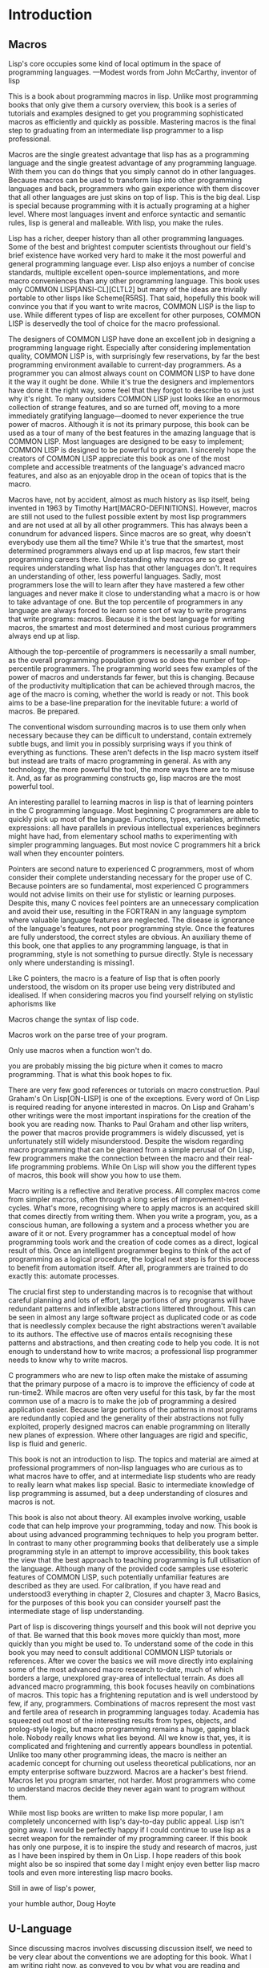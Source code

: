 * Introduction

** Macros
Lisp's core occupies some kind of local optimum in the space of
programming languages. —Modest words from John McCarthy, inventor of
lisp

This is a book about programming macros in lisp. Unlike most
programming books that only give them a cursory overview, this book is
a series of tutorials and examples designed to get you programming
sophisticated macros as efficiently and quickly as possible. Mastering
macros is the final step to graduating from an intermediate lisp
programmer to a lisp professional.

Macros are the single greatest advantage that lisp has as a
programming language and the single greatest advantage of any
programming language. With them you can do things that you simply
cannot do in other languages. Because macros can be used to transform
lisp into other programming languages and back, programmers who gain
experience with them discover that all other languages are just skins
on top of lisp. This is the big deal. Lisp is special because
programming with it is actually programing at a higher level. Where
most languages invent and enforce syntactic and semantic rules, lisp
is general and malleable. With lisp, you make the rules.

Lisp has a richer, deeper history than all other programming
languages. Some of the best and brightest computer scientists
throughout our field's brief existence have worked very hard to make
it the most powerful and general programming language ever. Lisp also
enjoys a number of concise standards, multiple excellent open-source
implementations, and more macro conveniences than any other
programming language. This book uses only COMMON LISP[ANSI-CL][CLTL2]
but many of the ideas are trivially portable to other lisps like
Scheme[R5RS]. That said, hopefully this book will convince you that if
you want to write macros, COMMON LISP is the lisp to use. While
different types of lisp are excellent for other purposes, COMMON LISP
is deservedly the tool of choice for the macro professional.

The designers of COMMON LISP have done an excellent job in designing a
programming language right. Especially after considering
implementation quality, COMMON LISP is, with surprisingly few
reservations, by far the best programming environment available to
current-day programmers. As a programmer you can almost always count
on COMMON LISP to have done it the way it ought be done. While it's
true the designers and implementors have done it the right way, some
feel that they forgot to describe to us just why it's right. To many
outsiders COMMON LISP just looks like an enormous collection of
strange features, and so are turned off, moving to a more immediately
gratifying language—doomed to never experience the true power of
macros. Although it is not its primary purpose, this book can be used
as a tour of many of the best features in the amazing language that is
COMMON LISP. Most languages are designed to be easy to implement;
COMMON LISP is designed to be powerful to program. I sincerely hope
the creators of COMMON LISP appreciate this book as one of the most
complete and accessible treatments of the language's advanced macro
features, and also as an enjoyable drop in the ocean of topics that is
the macro.

Macros have, not by accident, almost as much history as lisp itself,
being invented in 1963 by Timothy Hart[MACRO-DEFINITIONS]. However,
macros are still not used to the fullest possible extent by most lisp
programmers and are not used at all by all other programmers. This has
always been a conundrum for advanced lispers. Since macros are so
great, why doesn't everybody use them all the time? While it's true
that the smartest, most determined programmers always end up at lisp
macros, few start their programming careers there. Understanding why
macros are so great requires understanding what lisp has that other
languages don't. It requires an understanding of other, less powerful
languages. Sadly, most programmers lose the will to learn after they
have mastered a few other languages and never make it close to
understanding what a macro is or how to take advantage of one. But the
top percentile of programmers in any language are always forced to
learn some sort of way to write programs that write programs:
macros. Because it is the best language for writing macros, the
smartest and most determined and most curious programmers always end
up at lisp.

Although the top-percentile of programmers is necessarily a small
number, as the overall programming population grows so does the number
of top-percentile programmers. The programming world sees few examples
of the power of macros and understands far fewer, but this is
changing. Because of the productivity multiplication that can be
achieved through macros, the age of the macro is coming, whether the
world is ready or not. This book aims to be a base-line preparation
for the inevitable future: a world of macros. Be prepared.

The conventional wisdom surrounding macros is to use them only when
necessary because they can be difficult to understand, contain
extremely subtle bugs, and limit you in possibly surprising ways if
you think of everything as functions. These aren't defects in the lisp
macro system itself but instead are traits of macro programming in
general. As with any technology, the more powerful the tool, the more
ways there are to misuse it. And, as far as programming constructs go,
lisp macros are the most powerful tool.

An interesting parallel to learning macros in lisp is that of learning
pointers in the C programming language. Most beginning C programmers
are able to quickly pick up most of the language. Functions, types,
variables, arithmetic expressions: all have parallels in previous
intellectual experiences beginners might have had, from elementary
school maths to experimenting with simpler programming languages. But
most novice C programmers hit a brick wall when they encounter
pointers.

Pointers are second nature to experienced C programmers, most of whom
consider their complete understanding necessary for the proper use of
C. Because pointers are so fundamental, most experienced C programmers
would not advise limits on their use for stylistic or learning
purposes. Despite this, many C novices feel pointers are an
unnecessary complication and avoid their use, resulting in the FORTRAN
in any language symptom where valuable language features are
neglected. The disease is ignorance of the language's features, not
poor programming style. Once the features are fully understood, the
correct styles are obvious. An auxiliary theme of this book, one that
applies to any programming language, is that in programming, style is
not something to pursue directly. Style is necessary only where
understanding is missing1.

Like C pointers, the macro is a feature of lisp that is often poorly
understood, the wisdom on its proper use being very distributed and
idealised. If when considering macros you find yourself relying on
stylistic aphorisms like

Macros change the syntax of lisp code.

Macros work on the parse tree of your program.

Only use macros when a function won't do.

you are probably missing the big picture when it comes to macro
programming. That is what this book hopes to fix.

There are very few good references or tutorials on macro
construction. Paul Graham's On Lisp[ON-LISP] is one of the
exceptions. Every word of On Lisp is required reading for anyone
interested in macros. On Lisp and Graham's other writings were the
most important inspirations for the creation of the book you are
reading now. Thanks to Paul Graham and other lisp writers, the power
that macros provide programmers is widely discussed, yet is
unfortunately still widely misunderstood. Despite the wisdom regarding
macro programming that can be gleaned from a simple perusal of On
Lisp, few programmers make the connection between the macro and their
real-life programming problems. While On Lisp will show you the
different types of macros, this book will show you how to use them.

Macro writing is a reflective and iterative process. All complex
macros come from simpler macros, often through a long series of
improvement-test cycles. What's more, recognising where to apply
macros is an acquired skill that comes directly from writing
them. When you write a program, you, as a conscious human, are
following a system and a process whether you are aware of it or
not. Every programmer has a conceptual model of how programming tools
work and the creation of code comes as a direct, logical result of
this. Once an intelligent programmer begins to think of the act of
programming as a logical procedure, the logical next step is for this
process to benefit from automation itself. After all, programmers are
trained to do exactly this: automate processes.

The crucial first step to understanding macros is to recognise that
without careful planning and lots of effort, large portions of any
programs will have redundant patterns and inflexible abstractions
littered throughout. This can be seen in almost any large software
project as duplicated code or as code that is needlessly complex
because the right abstractions weren't available to its authors. The
effective use of macros entails recognising these patterns and
abstractions, and then creating code to help you code. It is not
enough to understand how to write macros; a professional lisp
programmer needs to know why to write macros.

C programmers who are new to lisp often make the mistake of assuming
that the primary purpose of a macro is to improve the efficiency of
code at run-time2. While macros are often very useful for this task,
by far the most common use of a macro is to make the job of
programming a desired application easier. Because large portions of
the patterns in most programs are redundantly copied and the
generality of their abstractions not fully exploited, properly
designed macros can enable programming on literally new planes of
expression. Where other languages are rigid and specific, lisp is
fluid and generic.

This book is not an introduction to lisp. The topics and material are
aimed at professional programmers of non-lisp languages who are
curious as to what macros have to offer, and at intermediate lisp
students who are ready to really learn what makes lisp special. Basic
to intermediate knowledge of lisp programming is assumed, but a deep
understanding of closures and macros is not.

This book is also not about theory. All examples involve working,
usable code that can help improve your programming, today and
now. This book is about using advanced programming techniques to help
you program better. In contrast to many other programming books that
deliberately use a simple programming style in an attempt to improve
accessibility, this book takes the view that the best approach to
teaching programming is full utilisation of the language. Although
many of the provided code samples use esoteric features of COMMON
LISP, such potentially unfamiliar features are described as they are
used. For calibration, if you have read and understood3 everything in
chapter 2, Closures and chapter 3, Macro Basics, for the purposes of
this book you can consider yourself past the intermediate stage of
lisp understanding.

Part of lisp is discovering things yourself and this book will not
deprive you of that. Be warned that this book moves more quickly than
most, more quickly than you might be used to. To understand some of
the code in this book you may need to consult additional COMMON LISP
tutorials or references. After we cover the basics we will move
directly into explaining some of the most advanced macro research
to-date, much of which borders a large, unexplored gray-area of
intellectual terrain. As does all advanced macro programming, this
book focuses heavily on combinations of macros. This topic has a
frightening reputation and is well understood by few, if any,
programmers. Combinations of macros represent the most vast and
fertile area of research in programming languages today. Academia has
squeezed out most of the interesting results from types, objects, and
prolog-style logic, but macro programming remains a huge, gaping black
hole. Nobody really knows what lies beyond. All we know is that, yes,
it is complicated and frightening and currently appears boundless in
potential. Unlike too many other programming ideas, the macro is
neither an academic concept for churning out useless theoretical
publications, nor an empty enterprise software buzzword. Macros are a
hacker's best friend. Macros let you program smarter, not harder. Most
programmers who come to understand macros decide they never again want
to program without them.

While most lisp books are written to make lisp more popular, I am
completely unconcerned with lisp's day-to-day public appeal. Lisp
isn't going away. I would be perfectly happy if I could continue to
use lisp as a secret weapon for the remainder of my programming
career. If this book has only one purpose, it is to inspire the study
and research of macros, just as I have been inspired by them in On
Lisp. I hope readers of this book might also be so inspired that some
day I might enjoy even better lisp macro tools and even more
interesting lisp macro books.

Still in awe of lisp's power,

your humble author,
Doug Hoyte

** U-Language

Since discussing macros involves discussing discussion itself, we need
to be very clear about the conventions we are adopting for this
book. What I am writing right now, as conveyed to you by what you are
reading and interpreting, is itself a system of expression worth
formalising and analysing.

Nobody has understood this better than Haskell Curry, the author of
Foundations Of Mathematical Logic[FOUNDATIONS]. Curry, because he was
not only trying to formalise ideas, but also the very expression of
ideas, found it necessary to abstract this concept of a communicative
language between writer and reader. He called it the U-Language.

Every investigation, including the present one, has to be communicated
from one person to another by means of language. It is expedient to
begin our study by calling attention to this obvious fact, by giving a
name to the language being used, and by being explicit about a few of
its features. We shall call the language being used the
U-Language. [...] There would be no point in calling attention to it,
if it were not for the fact that language is more intimately related
to our job than of most others.

Throughout this book we will introduce key new concepts or points that
otherwise deserve emphasis in this special font. When referencing
special forms, functions, macros, and other identifiers found in a
program, either presented or foreign, we will use this special font
(notice that some words have multiple meanings, for example lambda the
COMMON LISP macro versus lambda the concept; let the special form
versus a list that is a let form).

#+BEGIN_SRC lisp
(defun example-program-listing ()
  '(this is
     (a (program
          (listing)))))
#+END_SRC

In this book new pieces of code are introduced in the form of program
listings. Code that is designed for re-use, or for an example of
proper implementation, is presented as in the definition of our
function example-program-listing. But sometimes we wish to demonstrate
the use of a bit of code or just want to discuss properties of some
expressions without departing the flow of the written text4. In those
cases, the code, or example uses of the code, will appear like so:

#+BEGIN_SRC 
(this is
  (demonstration code))
#+END_SRC

Much writing that teaches programming makes heavy use of isolated,
contrived examples to illustrate a point but forgets to tie it in with
reality. This book's examples try to be as minimal and direct as
possible in order to illustrate the big-picture programming ideas
currently being explained. Some writing tries to hide being boring by
using cute, quirky identifier names or skin-deep analogies in its
examples. Our examples serve only to illustrate ideas. That said,
above all this book tries not to take itself (or anything) too
seriously. There is humour here, the difference is that you need to
look for it.

Because of lisp's interactive nature, the results of evaluating a
simple expression can often convey more than the equivalent quantity
of U-Language. In such cases, this is how we will show the output from
a COMMON LISP Read Evaluate Print Loop (called the REPL):

#+BEGIN_SRC lisp
* (this is
    (the expression
      (to evaluate)))

THIS-IS-THE-RESULT
#+END_SRC

Notice how the text we enter is in lower-case but the text returned
from lisp is in upper-case. This is a feature of COMMON LISP that
allows us to easily scan a REPL print-out and know which expressions
we entered versus which were printed out by lisp. More precisely, this
feature lets us quickly scan any lisp form that contains symbols—in
any file or on any screen—and instantly know whether it has yet been
processed by the lisp reader. Also notice that the asterisk character
(*) represents a prompt. This character is ideal because it can't be
confused with a balanced character and because of its high pixel count
that makes it stand out clearly when scanning a REPL session.

Writing complicated lisp macros is an iterative process. Nobody sits
down and hammers out a page-long macro in the cavalier style common to
programs in other languages. This is partly because lisp code contains
much more information per page than most other languages and also
partly because lisp technique encourages programmers to grow their
programs: refining them in a series of enhancements dictated by the
needs of the application.

This book distinguishes types of lisp, like COMMON LISP and Scheme,
from the more abstract notion of lisp the building material. Another
important distinction is made between lisp programming languages and
non-lisp programming languages. Sometimes we need to talk about
non-lisp languages and, to make as few enemies as possible, would like
to avoid picking on any language in particular. To do so, we resort to
the following unusual definition:

A language without lisp macros is a Blub.

The U-language word Blub comes from an essay by Paul Graham, Beating
the Averages[BEATING-AVGS], where Blub is a hypothetical language used
to highlight the fact that lisp is not like other languages: lisp is
different. Blub is characterised by infix syntax, annoying type
systems, and crippled object systems but its only unifying trait is
its lack of lisp macros. Blub terminology is useful to us because
sometimes the easiest way to understand an advanced macro technique is
to consider why the technique is impossible in Blub. The purpose of
Blub terminology is not to poke fun at non-lisp languages5.

#+BEGIN_SRC lisp
;; ITERATIVE-PROCESS-EXAMPLE
(defun example-function% () ; first try
  t)

(defun example-function%% () ; second try
  t)

(defun example-function () ; got it!
  t)
#+END_SRC

In order to illustrate the iterative process of macro creation, this
book adopts the convention where the percent (%) character is appended
to the names of functions and macros whose definitions are incomplete
or are yet to be improved upon in some other way. Multiple revisions
can result in multiple % characters on the end of a name before we
settle on the final version with no % characters.

Macros are described in Curry's terminology as meta-programming. A
meta-program is a program with the sole purpose of enabling a
programmer to better write programs. Although meta-programming is
adopted to various extents in all programming languages, no language
adopts it as completely as lisp. In no other language is the
programmer required to write code in such a way to convenience
meta-programming techniques. This is why lisp programs look weird to
non-lisp programmers: how lisp code is expressed is a direct
consequence of its meta-programming needs. As this book attempts to
describe, this design decision of lisp—writing meta-programs in lisp
itself—is what gives lisp the stunning productivity advantages that it
does. However, because we create meta-programs in lisp, we must keep
in mind that meta programming is different from U-Language
specification. We can discuss meta-languages from different
perspectives, including other meta-languages, but there is only one
U-Language. Curry makes this clear for his system as well:

We can continue to form hierarchies of languages with any number of
levels. However, no matter how many levels there are, the U-Language
will be the highest level: if there are two levels, it will be the
meta-language; if there are three levels, it will be the
meta-meta-language; and so on. Thus the terms U-Language and
meta-language must be kept distinct.

This is a book about lisp, of course, and lisp's logic system is very
different than that described by Curry so we will adopt few other
conventions from his work. But Curry's contributions to logic and
meta-programming continue to inspire us to this day. Not only because
of his profound insights regarding symbolic quotation, but also his
beautifully phrased and executed U-Language.

** The Lisp Utility

On Lisp is one of those books that you either understand or you don't
understand. You either adore it or you fear it. Starting with its very
title, On Lisp is about creating programming abstractions which are
layers on top of lisp. After we've created these abstractions we are
free to create more programming abstractions which are successive
layers on earlier abstractions.

In almost any language worth using, large portions of the language's
functionality is implemented with the language itself; Blub languages
usually have extensive standard libraries written in Blub. When even
implementors don't want to program in the target language, you
probably won't want to either.

But even after considering the standard libraries of other languages,
lisp is different. In the sense that other languages are composed of
primitives, lisp is composed of meta-primitives. Once macros are
standardised, as in COMMON LISP, the rest of the language can be
boot-strapped up from essentially nothing. While most languages just
try to give a flexible enough set of these primitives, lisp gives a
meta-programming system that allows any and all sorts of
primitives. Another way to think about it is that lisp does away with
the concept of primitives altogether. In lisp, the meta-programming
system doesn't stop at any so-called primitives. It is possible, in
fact desired, for these macro programming techniques used to build the
language to continue on up into the user application. Even
applications written by the highest-level of users are still macro
layers on the lisp onion, growing through iterations.

In this light, there being primitives in a language at all is a
problem. Any time there is a primitive, there is a barrier, a
non-orthogonality, in the design of the system. Sometimes, of course,
this is warranted. Most programmers have no problem treating
individual machine code instructions as primitives for their C or lisp
compilers to handle. But lisp users demand control over nearly
everything else. No other languages are, with respect to the control
given to the programmer, as complete as lisp.

Heeding the advice of On Lisp, the book you are currently reading was
itself designed as another layer on the onion. In the same sense that
programs are layered on other programs, this book is layered on On
Lisp. It is the central theme of Graham's book: well-designed
utilities can, when combined, work together to give a greater than the
sum of the parts productivity advantage. This section describes a
collection of useful utilities from On Lisp and elsewhere.

#+BEGIN_SRC lisp
;; MKSTR-SYMB
(defun mkstr (&rest args)
  (with-output-to-string (s)
    (dolist (a args) (princ a s))))

(defun symb (&rest args)
  (values (intern (apply #'mkstr args))))
#+END_SRC
Symb, layered upon mkstr, is a general way of creating symbols. Since
symbols can be referenced by any arbitrary string, and creating
symbols programmatically is so useful, symb is an essential utility
for macro programming and is used heavily throughout this book.

#+BEGIN_SRC lisp
;; GROUP
(defun group (source n)
  (if (zerop n) (error "zero length"))
  (labels ((rec (source acc)
             (let ((rest (nthcdr n source)))
               (if (consp rest)
                   (rec rest (cons
                               (subseq source 0 n)
                               acc))
                   (nreverse
                     (cons source acc))))))
    (if source (rec source nil) nil)))
#+END_SRC

Group is another utility that consistently pops up when writing
macros. Part of this is because of the need to mirror operators like
COMMON LISP's setf and psetf that already group arguments, and part of
it is because grouping is often the best way to structure related
data. Since we use this functionality so often, it makes sense to make
the abstraction as general as possible. Graham's group will group by
any provided grouping amount, specified by the parameter n. In cases
like setf, where the arguments are grouped into pairs, n is 2.

#+BEGIN_SRC lisp
;; FLATTEN
(defun flatten (x)
  (labels ((rec (x acc)
             (cond ((null x) acc)
                   ((atom x) (cons x acc))
                   (t (rec
                        (car x)
                        (rec (cdr x) acc))))))
    (rec x nil)))
#+END_SRC

Flatten is one of the most important utilities in On Lisp. Given an
arbitrarily nested list structure, flatten will return a new list
containing all the atoms reachable through that list structure. If we
think of the list structure as being a tree, flatten will return a
list of all the leaves in the tree. If that tree represents lisp code,
by checking for the presence of certain objects in an expression,
flatten accomplishes a sort of code-walking, a recurring theme
throughout this book.

#+BEGIN_SRC lisp
;; FACT-AND-CHOOSE
(defun fact (x)
  (if (= x 0)
    1
    (* x (fact (- x 1)))))

(defun choose (n r)
  (/ (fact n)
     (fact (- n r))
     (fact r)))
#+END_SRC

Fact and choose are the obvious implementations of the factorial and
binomial coefficient functions.

** License

Because I believe the concepts behind the code presented in this book
are as fundamental as physical observations or mathematical proofs,
even if I wanted to I don't believe I could claim their ownership. For
that reason you are basically free to do whatever you want with the
code from this book. Here is the very liberal license distributed with
the code:

;; This is the source code for the book
;; _Let_Over_Lambda_ by Doug Hoyte.
;; This code is (C) 2002-2008, Doug Hoyte.
;;
;; You are free to use, modify, and re-distribute
;; this code however you want, except that any
;; modifications must be clearly indicated before
;; re-distribution. There is no warranty,
;; expressed nor implied.
;;
;; Attribution of this code to me, Doug Hoyte, is
;; appreciated but not necessary. If you find the
;; code useful, or would like documentation,
;; please consider buying the book!

The text of this book is (C) 2008 Doug Hoyte. All rights reserved.

** Thanks

Brian Hoyte, Nancy Holmes, Rosalie Holmes, Ian, Alex, all the rest of
my family; syke, madness, fyodor, cyb0rg/asm, theclone, blackheart,
d00tz, rt, magma, nummish, zhivago, defrost; Mike Conroy, Sylvia
Russell, Alan Paeth, Rob McArthur, Sylvie Desjardins, John McCarthy,
Paul Graham, Donald Knuth, Leo Brodie, Bruce Schneier, Richard
Stallman, Edi Weitz, Peter Norvig, Peter Seibel, Christian Queinnec,
Keith Bostic, John Gamble; the designers and creators of COMMON LISP,
especially Guy Steele, Richard Gabriel, and Kent Pitman, the
developers and maintainers of CMUCL/SBCL, CLISP, OpenBSD, GNU/Linux.

Special thanks to Ian Hoyte for the cover design and Leo Brodie for
the back-cover cartoon.

This book is dedicated to everyone who loves programming.

All material is (C) Doug Hoyte unless otherwise noted or implied. All
rights reserved.
